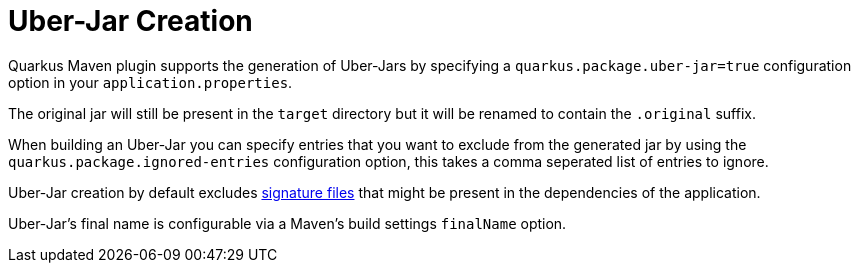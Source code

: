 [id="uber-jar-maven_{context}"]
= Uber-Jar Creation

Quarkus Maven plugin supports the generation of Uber-Jars by specifying a `quarkus.package.uber-jar=true` configuration option in your `application.properties`.

The original jar will still be present in the `target` directory but it will be renamed to contain the `.original` suffix.

When building an Uber-Jar you can specify entries that you want to exclude from the generated jar by using the `quarkus.package.ignored-entries` configuration
option, this takes a comma seperated list of entries to ignore.

Uber-Jar creation by default excludes link:https://docs.oracle.com/javase/tutorial/deployment/jar/intro.html[signature files] that might be present in the dependencies of the application.

Uber-Jar's final name is configurable via a Maven's build settings `finalName` option.